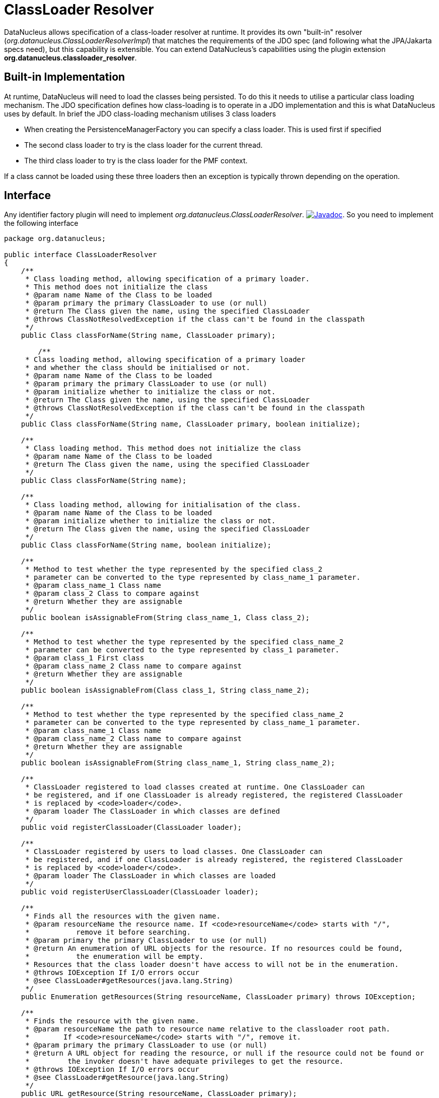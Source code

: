 [[classloader_resolver]]
= ClassLoader Resolver
:_basedir: ../
:_imagesdir: images/

DataNucleus allows specification of a class-loader resolver at runtime. 
It provides its own "built-in" resolver (_org.datanucleus.ClassLoaderResolverImpl_) that matches the requirements of the JDO spec (and following what the JPA/Jakarta specs need), 
but this capability is extensible.
You can extend DataNucleus's capabilities using the plugin extension *org.datanucleus.classloader_resolver*.

== Built-in Implementation

At runtime, DataNucleus will need to load the classes being persisted. To do this it needs to utilise a particular class loading mechanism. 
The JDO specification defines how class-loading is to operate in a JDO implementation and this is what DataNucleus uses by default. 
In brief the JDO class-loading mechanism utilises 3 class loaders

* When creating the PersistenceManagerFactory you can specify a class loader. This is used first if specified
* The second class loader to try is the class loader for the current thread.
* The third class loader to try is the class loader for the PMF context.

If a class cannot be loaded using these three loaders then an exception is typically thrown depending on the operation.

== Interface

Any identifier factory plugin will need to implement _org.datanucleus.ClassLoaderResolver_.
image:../images/javadoc.png[Javadoc, link=http://www.datanucleus.org/javadocs/core/latest/org/datanucleus/ClassLoaderResolver.html].
So you need to implement the following interface

[source,java]
-----
package org.datanucleus;

public interface ClassLoaderResolver
{
    /**
     * Class loading method, allowing specification of a primary loader. 
     * This method does not initialize the class
     * @param name Name of the Class to be loaded
     * @param primary the primary ClassLoader to use (or null)
     * @return The Class given the name, using the specified ClassLoader
     * @throws ClassNotResolvedException if the class can't be found in the classpath
     */
    public Class classForName(String name, ClassLoader primary);

        /**
     * Class loading method, allowing specification of a primary loader
     * and whether the class should be initialised or not.
     * @param name Name of the Class to be loaded
     * @param primary the primary ClassLoader to use (or null)
     * @param initialize whether to initialize the class or not.
     * @return The Class given the name, using the specified ClassLoader
     * @throws ClassNotResolvedException if the class can't be found in the classpath
     */
    public Class classForName(String name, ClassLoader primary, boolean initialize);

    /**
     * Class loading method. This method does not initialize the class
     * @param name Name of the Class to be loaded
     * @return The Class given the name, using the specified ClassLoader
     */
    public Class classForName(String name);

    /**
     * Class loading method, allowing for initialisation of the class.
     * @param name Name of the Class to be loaded
     * @param initialize whether to initialize the class or not.
     * @return The Class given the name, using the specified ClassLoader
     */
    public Class classForName(String name, boolean initialize);

    /**
     * Method to test whether the type represented by the specified class_2 
     * parameter can be converted to the type represented by class_name_1 parameter.
     * @param class_name_1 Class name
     * @param class_2 Class to compare against
     * @return Whether they are assignable
     */
    public boolean isAssignableFrom(String class_name_1, Class class_2);

    /**
     * Method to test whether the type represented by the specified class_name_2 
     * parameter can be converted to the type represented by class_1 parameter.
     * @param class_1 First class
     * @param class_name_2 Class name to compare against
     * @return Whether they are assignable
     */
    public boolean isAssignableFrom(Class class_1, String class_name_2);

    /**
     * Method to test whether the type represented by the specified class_name_2 
     * parameter can be converted to the type represented by class_name_1 parameter.
     * @param class_name_1 Class name
     * @param class_name_2 Class name to compare against
     * @return Whether they are assignable
     */
    public boolean isAssignableFrom(String class_name_1, String class_name_2);
    
    /**
     * ClassLoader registered to load classes created at runtime. One ClassLoader can
     * be registered, and if one ClassLoader is already registered, the registered ClassLoader
     * is replaced by <code>loader</code>.
     * @param loader The ClassLoader in which classes are defined
     */
    public void registerClassLoader(ClassLoader loader);

    /**
     * ClassLoader registered by users to load classes. One ClassLoader can
     * be registered, and if one ClassLoader is already registered, the registered ClassLoader
     * is replaced by <code>loader</code>.
     * @param loader The ClassLoader in which classes are loaded
     */
    public void registerUserClassLoader(ClassLoader loader);

    /**
     * Finds all the resources with the given name.
     * @param resourceName the resource name. If <code>resourceName</code> starts with "/", 
     *           remove it before searching.
     * @param primary the primary ClassLoader to use (or null)
     * @return An enumeration of URL objects for the resource. If no resources could be found,
     *           the enumeration will be empty. 
     * Resources that the class loader doesn't have access to will not be in the enumeration.
     * @throws IOException If I/O errors occur
     * @see ClassLoader#getResources(java.lang.String)
     */
    public Enumeration getResources(String resourceName, ClassLoader primary) throws IOException;
    
    /**
     * Finds the resource with the given name.
     * @param resourceName the path to resource name relative to the classloader root path. 
     *        If <code>resourceName</code> starts with "/", remove it.   
     * @param primary the primary ClassLoader to use (or null)
     * @return A URL object for reading the resource, or null if the resource could not be found or 
     *         the invoker doesn't have adequate privileges to get the resource. 
     * @throws IOException If I/O errors occur
     * @see ClassLoader#getResource(java.lang.String)
     */
    public URL getResource(String resourceName, ClassLoader primary);

    /**
     * Sets the primary classloader for the current thread.
     * The primary should be kept in a ThreadLocal variable.
     * @param primary the primary classloader
     */
    void setPrimary(ClassLoader primary);

    /**
     * Unsets the primary classloader for the current thread
     */
    void unsetPrimary();
}
-----

Be aware that you can extend _org.datanucleus.ClassLoaderResolverImpl_ if you just want to change some behaviour of the default loader process. 
Your class loader resolver should provide a constructor taking an argument of type _ClassLoader_ which will be the loader that the 
PM/EM is using at initialisation (your class can opt to not use this, but must provide the constructor)


== Implementation

Let's suppose you want to provide your own resolver _MyClassLoaderResolver_

[source,java]
-----
package mydomain;

import org.datanucleus.ClassLoaderResolver;

public class MyClassLoaderResolver implements ClassLoaderResolver
{
    /**
     * Constructor for PersistenceManager cases.
     * @param pmLoader Loader from PM initialisation time.
     */
    public MyClassLoaderResolver(ClassLoader pmLoader)
    {
         ...
    }

    .. (implement the interface)
}
-----

== Plugin Specification

When we have defined our "IdentifierFactory" we just need to make it into a DataNucleus plugin.
To do this you simply add a file `plugin.xml` to your JAR at the root, like this

[source,xml]
-----
<?xml version="1.0"?>
<plugin id="mydomain" name="DataNucleus plug-ins" provider-name="My Company">
    <extension point="org.datanucleus.classloader_resolver">
        <class-loader-resolver name="myloader" class-name="mydomain.MyClassLoaderResolver"/>
    </extension>
</plugin>
-----

Note that you also require a `MANIFEST.MF` file as xref:extensions.adoc#MANIFEST[described above].

== Plugin Usage

The only thing remaining is to use your new _ClassLoaderResolver_ plugin. You do this by having your plugin in the CLASSPATH at runtime, 
and setting the PMF property __datanucleus.classLoaderResolverName__ to _myloader_ (the name you specified in the `plugin.xml` file).

